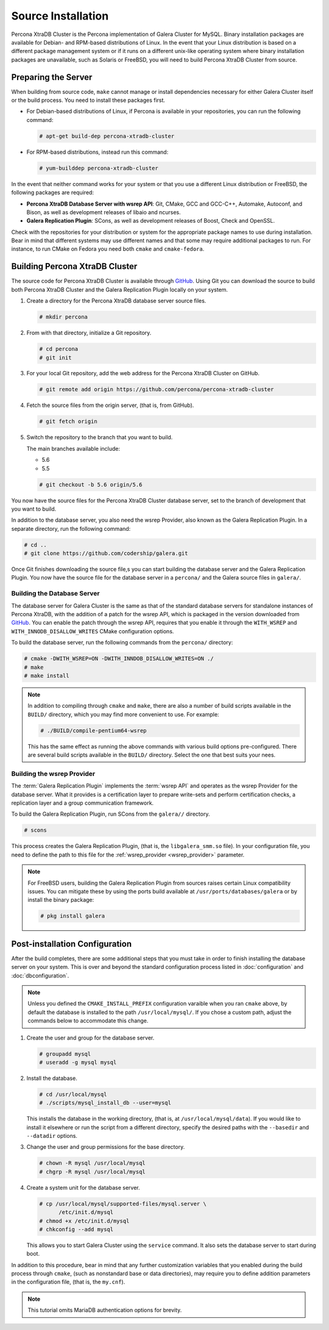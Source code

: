 =========================================
Source Installation
=========================================
.. _'XtraDB Source Installation':

Percona XtraDB Cluster is the Percona implementation of Galera Cluster for MySQL.  Binary installation packages are available for Debian- and RPM-based distributions of Linux.  In the event that your Linux distribution is based on a different package management system or if it runs on a different unix-like operating system where binary installation packages are unavailable, such as Solaris or FreeBSD, you will need to build Percona XtraDB Cluster from source.


.. seealso:: In the event that you built Percona XtraDB Cluster over an existing standalone instance of Percona XtraDB, there are some additional steps that you need to take in order to update your system to the new database server.  For more information, see :doc:`migration`.


---------------------------
Preparing the Server
---------------------------
.. _`installxtradb-prep-server`

When building from source code, ``make`` cannot manage or install dependencies necessary for either Galera Cluster itself or the build process.  You need to install these packages first.

- For Debian-based distributions of Linux, if Percona is available in your repositories, you can run the following command:

  .. code-block:: console

     # apt-get build-dep percona-xtradb-cluster

- For RPM-based distributions, instead run this command:

  .. code-block:: console

     # yum-builddep percona-xtradb-cluster

In the event that neither command works for your system or that you use a different Linux distribution or FreeBSD, the following packages are required:

- **Percona XtraDB Database Server with wsrep API**: Git, CMake, GCC and GCC-C++, Automake, Autoconf, and Bison, as well as development releases of libaio and ncurses.

- **Galera Replication Plugin**: SCons, as well as development releases of Boost, Check and OpenSSL.

Check with the repositories for your distribution or system for the appropriate package names to use during installation.  Bear in mind that different systems may use different names and that some may require additional packages to run.  For instance, to run CMake on Fedora you need both ``cmake`` and ``cmake-fedora``.  


---------------------------------
Building Percona XtraDB Cluster
---------------------------------
.. _`build-percona-xtradb`:

The source code for Percona XtraDB Cluster is available through `GitHub <https://github.com>`_.  Using Git you can download the source to build both Percona XtraDB Cluster and the Galera Replication Plugin locally on your system.

#. Create a directory for the Percona XtraDB database server source files.

   .. code-block:: console

      # mkdir percona

#. From with that directory, initialize a Git repository.

   .. code-block:: console

      # cd percona
      # git init

#. For your local Git repository, add the web address for the Percona XtraDB Cluster on GitHub.

   .. code-block:: console

      # git remote add origin https://github.com/percona/percona-xtradb-cluster

#. Fetch the source files from the origin server, (that is, from GitHub).

   .. code-block:: console

      # git fetch origin
      
#. Switch the repository to the branch that you want to build.

   The main branches available include:

   - 5.6
   - 5.5

   .. code-block:: console

      # git checkout -b 5.6 origin/5.6


You now have the source files for the Percona XtraDB Cluster database server, set to the branch of development that you want to build.

In addition to the database server, you also need the wsrep Provider, also known as the Galera Replication Plugin.  In a separate directory, run the following command:

.. code-block:: console

   # cd ..
   # git clone https://github.com/codership/galera.git

Once Git finishes downloading the source file,s you can start building the database server and the Galera Replication Plugin.  You now have the source file for the database server in a ``percona/`` and the Galera source files in ``galera/``.
     
^^^^^^^^^^^^^^^^^^^^^^^^^^^^^
Building the Database Server
^^^^^^^^^^^^^^^^^^^^^^^^^^^^^
.. _`build-percona`:

The database server for Galera Cluster is the same as that of the standard database servers for  standalone instances of Percona XtraDB, with the addition of a patch for the wsrep API, which is packaged in the version downloaded from `GitHub <https://github.com/percona/percona-xtradb-cluster>`_.  You can enable the patch through  the wsrep API, requires that you enable it through the ``WITH_WSREP`` and ``WITH_INNODB_DISALLOW_WRITES`` CMake configuration options.

To build the database server, run the following commands from the ``percona/`` directory:

.. code-block:: console

   # cmake -DWITH_WSREP=ON -DWITH_INNDOB_DISALLOW_WRITES=ON ./
   # make
   # make install

.. note:: In addition to compiling through ``cmake`` and ``make``, there are also a number of build scripts available in the ``BUILD/`` directory, which you may find more convenient to use.  For example:

	  .. code-block:: console

	     # ./BUILD/compile-pentium64-wsrep

	  This has the same effect as running the above commands with various build options pre-configured.  There are several build scripts available in the ``BUILD/`` directory.  Select the one that best suits your nees.


^^^^^^^^^^^^^^^^^^^^^^^^^^^^
Building the wsrep Provider
^^^^^^^^^^^^^^^^^^^^^^^^^^^^
.. _`build-percona-galera`:

The :term:`Galera Replication Plugin` implements the :term:`wsrep API` and operates as the wsrep Provider for the database server.  What it provides is a certification layer to prepare write-sets and perform certification checks, a replication layer and a group communication framework.  

To build the Galera Replication Plugin, run SCons from the ``galera//`` directory.

.. code-block:: console

   # scons

This process creates the Galera Replication Plugin, (that is, the ``libgalera_smm.so`` file).  In your configuration file, you need to define the path to this file for the :ref:`wsrep_provider <wsrep_provider>` parameter.

.. note:: For FreeBSD users, building the Galera Replication Plugin from sources raises certain Linux compatibility issues.  You can mitigate these by using the ports build available at ``/usr/ports/databases/galera`` or by install the binary package:

	  .. code-block:: console

	     # pkg install galera
   
--------------------------------
Post-installation Configuration
--------------------------------
.. _`installxtradb-postinstall`:

After the build completes, there are some additional steps that you must take in order to finish installing the database server on your system.  This is over and beyond the standard configuration process listed in :doc:`configuration` and :doc:`dbconfiguration`.

.. note:: Unless you defined the ``CMAKE_INSTALL_PREFIX`` configuration varaible when you ran ``cmake`` above, by default the database is installed to the path ``/usr/local/mysql/``.  If you chose a custom path, adjust the commands below to accommodate this change.


#. Create the user and group for the database server.

   .. code-block:: console

      # groupadd mysql
      # useradd -g mysql mysql

#. Install the database.

   .. code-block:: console
		   
      # cd /usr/local/mysql
      # ./scripts/mysql_install_db --user=mysql

   This installs the database in the working directory, (that is, at ``/usr/local/mysql/data``).  If you would like to install it elsewhere or run the script from a different directory, specify the desired paths with the ``--basedir`` and ``--datadir`` options.

#. Change the user and group permissions for the base directory.

   .. code-block:: console

      # chown -R mysql /usr/local/mysql
      # chgrp -R mysql /usr/local/mysql

#. Create a system unit for the database server.

   .. code-block:: console

      # cp /usr/local/mysql/supported-files/mysql.server \
            /etc/init.d/mysql
      # chmod +x /etc/init.d/mysql
      # chkconfig --add mysql

   This allows you to start Galera Cluster using the ``service`` command.  It also sets the database server to start during boot.


In addition to this procedure, bear in mind that any further customization variables that you enabled during the build process through ``cmake``, (such as nonstandard base or data directories), may require you to define addition parameters in the configuration file, (that is, the ``my.cnf``).


.. note:: This tutorial omits MariaDB authentication options for brevity.
   
